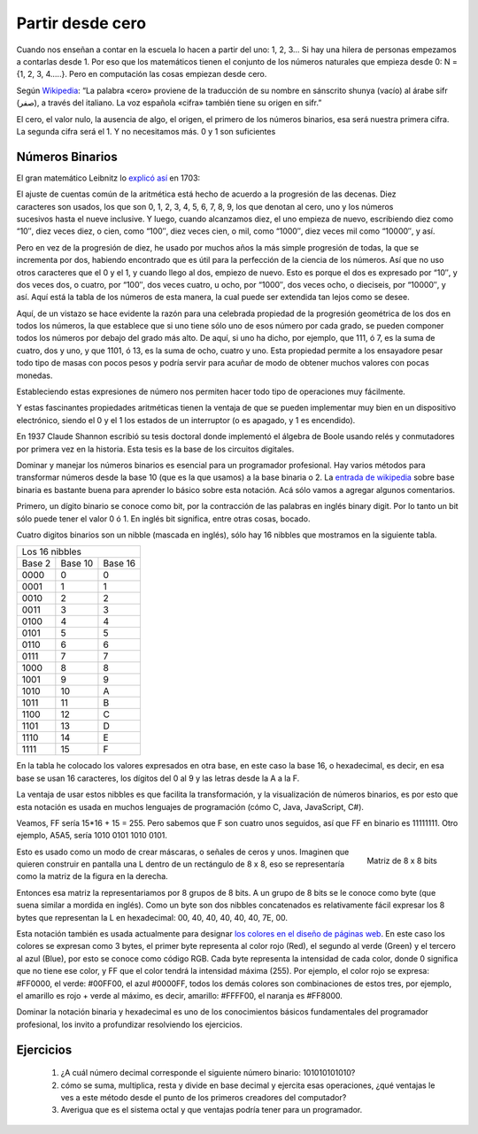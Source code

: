 .. _partir-desde-cero:

Partir desde cero
=================


Cuando nos enseñan a contar en la escuela lo hacen a partir del uno: 1, 2, 3… Si hay una hilera de personas empezamos a contarlas desde 1. Por eso que los matemáticos tienen el conjunto de los números naturales que empieza desde 0: N = {1, 2, 3, 4…..}. Pero en computación las cosas empiezan desde cero.

Según `Wikipedia <http://es.wikipedia.org/wiki/Cero>`_: “La palabra «cero» proviene de la traducción de su nombre en sánscrito shunya (vacío) al árabe sifr (صفر), a través del italiano. La voz española «cifra» también tiene su origen en sifr.”


El cero, el valor nulo, la ausencia de algo, el origen, el primero de los números binarios, esa será nuestra primera cifra. La segunda cifra será el 1. Y no necesitamos más. 
0 y 1 son suficientes


Números Binarios
----------------

               
   
   
El gran matemático Leibnitz lo `explicó así <http://www.leibniz-translations.com/binary.htm>`_ en 1703: 

.. figure:: /_static/TablaBinariosLeibniz.jpg
   :scale: 70 %
   :alt: La tabla de los números binarios de Leibniz (año 1703)
   :align: right

El ajuste de cuentas común de la aritmética está hecho de acuerdo a la progresión de las decenas. 
Diez caracteres son usados, los que son 0, 1, 2, 3,  4, 5, 6, 7, 8, 9, los que denotan al cero, uno 
y los números sucesivos hasta el nueve inclusive. Y luego, cuando alcanzamos diez, el uno empieza de
nuevo, escribiendo diez como “10″, diez veces diez, o cien, como “100″, diez veces cien, o mil, como
“1000″, diez veces mil como “10000″, y así.

Pero en vez de la progresión de diez, he usado por muchos años la más simple progresión de todas, la
que se incrementa por dos, habiendo encontrado que es útil para la perfección de la ciencia de los 
números. Así que no uso otros caracteres que el 0 y el 1, y cuando llego al dos, empiezo de nuevo. 
Esto es porque el dos es expresado por “10″, y dos veces dos, o cuatro, por “100″, dos veces cuatro, 
u ocho, por “1000″, dos veces ocho, o dieciseis, por “10000″, y así. Aquí está la tabla de los números
de esta manera, la cual puede ser extendida tan lejos como se desee.

Aquí, de un vistazo se hace evidente la razón para una celebrada propiedad de la progresión geométrica 
de los dos en todos los números, la que establece que si uno tiene sólo uno de esos número por cada 
grado, se pueden componer todos los números por debajo del grado más alto. De aquí, si uno ha dicho, 
por ejemplo, que 111, ó 7, es la suma de cuatro, dos y uno, y que 1101, ó 13, es la suma de ocho, 
cuatro y uno. Esta propiedad permite a los ensayadore pesar todo tipo de masas con pocos pesos y podría 
servir para acuñar de modo de obtener muchos valores con pocas monedas.

Estableciendo estas expresiones de número nos permiten hacer todo tipo de operaciones muy fácilmente.

Y estas fascinantes propiedades aritméticas tienen la ventaja de que se pueden implementar muy bien en un dispositivo electrónico, siendo el 0 y el 1 los estados de un interruptor (o es apagado, y 1 es encendido).

En 1937 Claude Shannon escribió su tesis doctoral donde implementó el álgebra de Boole usando relés y conmutadores por primera vez en la historia. Esta tesis es la base de los circuitos digitales.

Dominar y manejar los números binarios es esencial para un programador profesional. Hay varios métodos para transformar números desde la base 10 (que es la que usamos) a la base binaria o 2. La `entrada de wikipedia <http://es.wikipedia.org/wiki/Sistema_binario>`_ sobre base binaria es bastante buena para aprender lo básico sobre esta notación. Acá sólo vamos a agregar algunos comentarios.

Primero, un dígito binario se conoce como bit, por la contracción de las palabras en inglés binary digit. Por lo tanto un bit sólo puede tener el valor 0 ó 1. En inglés bit significa, entre otras cosas, bocado.

Cuatro digitos binarios son un nibble (mascada en inglés), sólo hay 16 nibbles que mostramos en la siguiente tabla.

+----------------------------+
|     Los 16 nibbles         |
+--------+---------+---------+
| Base 2 | Base 10 | Base 16 |
+--------+---------+---------+
|  0000  |       0 |      0  |
+--------+---------+---------+
|  0001  |       1 |      1  |
+--------+---------+---------+
|  0010  |       2 |      2  |
+--------+---------+---------+
|  0011  |       3 |       3 |
+--------+---------+---------+
|  0100  |       4 |       4 |
+--------+---------+---------+
|  0101  |       5 |       5 |
+--------+---------+---------+
|  0110  |       6 |       6 |
+--------+---------+---------+
|  0111  |	 7 |       7 |
+--------+---------+---------+
|  1000  |       8 |       8 |
+--------+---------+---------+
|  1001  |       9 |       9 |
+--------+---------+---------+
|  1010  |      10 |       A |
+--------+---------+---------+
|  1011  |      11 |       B |
+--------+---------+---------+
|  1100  |     12  |      C  |
+--------+---------+---------+
|  1101  |     13  |      D  |
+--------+---------+---------+
|  1110  |     14  |      E  |
+--------+---------+---------+
|  1111  |     15  |      F  |
+--------+---------+---------+

En la tabla he colocado los valores expresados en otra base, en este caso la base 16, o hexadecimal, es decir, en esa base se usan 16 caracteres, los dígitos del 0 al 9 y las letras desde la A a la F.

La ventaja de usar estos nibbles es que facilita la transformación, y la visualización de números binarios, es por esto que esta notación es usada en muchos lenguajes de programación (cómo C, Java, JavaScript, C#).

Veamos, FF sería 15*16 + 15 = 255. Pero sabemos que F son cuatro unos seguidos, así que FF en binario es 11111111. Otro ejemplo, A5A5, sería 1010 0101 1010 0101.

.. figure:: /_static/matriz_de_bits.png
   :scale: 100 %
   :alt: Matriz de 8 x 8 bits representando una L
   :align: right

   Matriz de 8 x 8 bits 

Esto es usado como un modo de crear máscaras, o señales de ceros y unos. Imaginen que quieren construir en pantalla una L dentro de un rectángulo de 8 x 8, eso se representaría como la matriz de la figura en la derecha. 

Entonces esa matriz la representariamos por 8 grupos de 8 bits. A un grupo de 8 bits se le conoce como byte (que suena similar a mordida en inglés). Como un byte son dos nibbles concatenados es relativamente fácil expresar los  8 bytes que representan la L en hexadecimal: 00, 40, 40, 40, 40, 40, 7E, 00.

Esta notación también es usada actualmente para designar `los colores en el diseño de páginas web <http://es.wikipedia.org/wiki/Colores_HTML>`_. En este caso los colores se expresan como 3 bytes, el primer byte representa al color rojo (Red), el segundo al verde (Green) y el tercero al azul (Blue), por esto se conoce como código RGB. Cada byte representa la intensidad de cada color, donde 0 significa que no tiene ese color, y FF que el color tendrá la intensidad máxima (255). Por ejemplo, el color rojo se expresa: #FF0000, el verde: #00FF00, el azul #0000FF, todos los demás colores son combinaciones de estos tres, por ejemplo, el amarillo es rojo + verde al máximo, es decir, amarillo: #FFFF00, el naranja es #FF8000.

Dominar la notación binaria y hexadecimal es uno de los conocimientos básicos fundamentales del programador profesional, los invito a profundizar resolviendo los ejercicios.

Ejercicios
----------

	#. ¿A cuál número decimal corresponde el siguiente número binario: 101010101010?

	#. cómo se suma, multiplica, resta y divide en base decimal y ejercita esas operaciones, ¿qué ventajas le ves a este método desde el punto de los primeros creadores del computador?

	#. Averigua que es el sistema octal y que ventajas podría tener para un programador.

